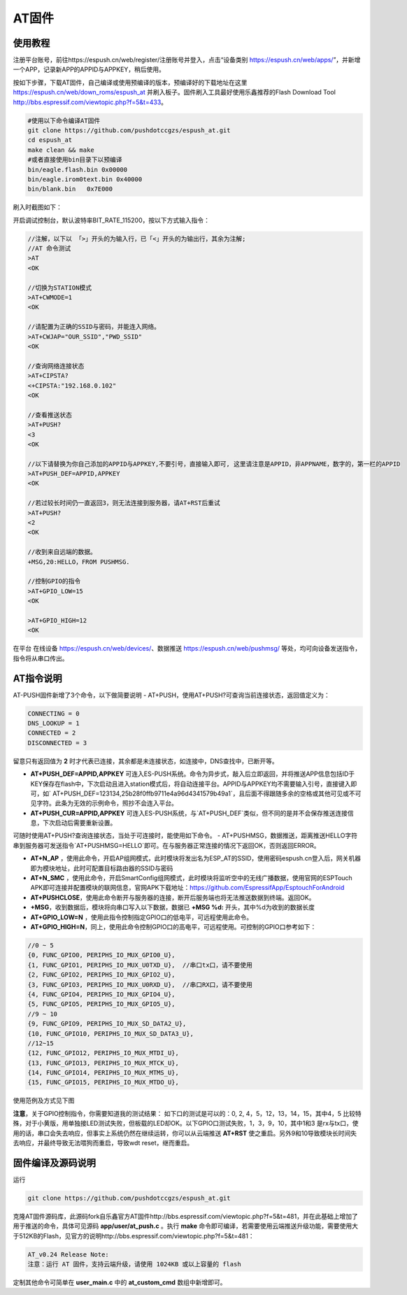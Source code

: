 
===============
AT固件
===============

---------------
使用教程
---------------
注册平台账号，前往https://espush.cn/web/register/注册账号并登入，点击“设备类别 https://espush.cn/web/apps/”，并新增一个APP，记录新APP的APPID与APPKEY，稍后使用。

按如下步骤，下载AT固件，自己编译或使用预编译的版本，预编译好的下载地址在这里 https://espush.cn/web/down_roms/espush_at  并刷入板子。固件刷入工具最好使用乐鑫推荐的Flash Download Tool http://bbs.espressif.com/viewtopic.php?f=5&t=433。

.. code-block:: shell

    #使用以下命令编译AT固件
    git clone https://github.com/pushdotccgzs/espush_at.git
    cd espush_at
    make clean && make
    #或者直接使用bin目录下以预编译
    bin/eagle.flash.bin 0x00000
    bin/eagle.irom0text.bin 0x40000
    bin/blank.bin   0x7E000

刷入时截图如下：

.. image:: _static/images/at_flashing.png


开启调试控制台，默认波特率BIT_RATE_115200，按以下方式输入指令：

.. code-block:: text

    //注解，以下以 「>」开头的为输入行，已「<」开头的为输出行，其余为注解;
    //AT 命令测试
    >AT
    <OK

    //切换为STATION模式
    >AT+CWMODE=1
    <OK

    //请配置为正确的SSID与密码，并能连入网络。
    >AT+CWJAP="OUR_SSID","PWD_SSID"
    <OK

    //查询网络连接状态
    >AT+CIPSTA?
    <+CIPSTA:"192.168.0.102"
    <OK

    //查看推送状态
    >AT+PUSH?
    <3
    <OK

    //以下请替换为你自己添加的APPID与APPKEY,不要引号，直接输入即可, 这里请注意是APPID，非APPNAME，数字的，第一栏的APPID
    >AT+PUSH_DEF=APPID,APPKEY
    <OK

    //若过较长时间仍一直返回3，则无法连接到服务器，请AT+RST后重试
    >AT+PUSH?
    <2
    <OK

    //收到来自远端的数据。
    +MSG,20:HELLO，FROM PUSHMSG.
    
    //控制GPIO的指令
    >AT+GPIO_LOW=15
    <OK

    >AT+GPIO_HIGH=12
    <OK


在平台 在线设备 https://espush.cn/web/devices/、数据推送 https://espush.cn/web/pushmsg/ 等处，均可向设备发送指令，指令将从串口传出。


------------------
AT指令说明
------------------


AT-PUSH固件新增了3个命令，以下做简要说明
- AT+PUSH，使用AT+PUSH?可查询当前连接状态，返回值定义为：

.. code-block:: C

    CONNECTING = 0
    DNS_LOOKUP = 1
    CONNECTED = 2
    DISCONNECTED = 3


留意只有返回值为 **2** 时才代表已连接，其余都是未连接状态，如连接中，DNS查找中，已断开等。

- **AT+PUSH_DEF=APPID,APPKEY** 可连入ES-PUSH系统。命令为异步式，敲入后立即返回，并将推送APP信息包括ID于KEY保存在flash中，下次启动且进入station模式后，将自动连接平台。APPID与APPKEY均不需要输入引号，直接键入即可，如` AT+PUSH_DEF=123134,25b28f0ffb9711e4a96d4341579b49a1`，且后面不得跟随多余的空格或其他可见或不可见字符。此条为无效的示例命令，照抄不会连入平台。

- **AT+PUSH_CUR=APPID,APPKEY** 可连入ES-PUSH系统，与`AT+PUSH_DEF`类似，但不同的是并不会保存推送连接信息，下次启动后需要重新设置。

可随时使用AT+PUSH?查询连接状态，当处于可连接时，能使用如下命令。
- AT+PUSHMSG，数据推送，距离推送HELLO字符串到服务器可发送指令`AT+PUSHMSG=HELLO`即可。在与服务器正常连接的情况下返回OK，否则返回ERROR。

- **AT+N_AP** ，使用此命令，开启AP组网模式，此时模块将发出名为ESP_AT的SSID，使用密码espush.cn登入后，网关机器即为模块地址，此时可配置目标路由器的SSID与密码
- **AT+N_SMC** ，使用此命令，开启SmartConfig组网模式，此时模块将监听空中的无线广播数据，使用官网的ESPTouch APK即可连接并配置模块的联网信息，官网APK下载地址：https://github.com/EspressifApp/EsptouchForAndroid
- **AT+PUSHCLOSE**，使用此命令断开与服务器的连接，断开后服务端也将无法推送数据到终端。返回OK。
- **+MSG**，收到数据后，模块将向串口写入以下数据，数据已 **+MSG %d:** 开头，其中%d为收到的数据长度
- **AT+GPIO_LOW=N** ，使用此指令控制指定GPIO口的低电平，可远程使用此命令。
- **AT+GPIO_HIGH=N**，同上，使用此命令控制GPIO口的高电平，可远程使用。可控制的GPIO口参考如下：

.. code-block:: C

    //0 ~ 5
    {0, FUNC_GPIO0, PERIPHS_IO_MUX_GPIO0_U},
    {1, FUNC_GPIO1, PERIPHS_IO_MUX_U0TXD_U},  //串口tx口，请不要使用
    {2, FUNC_GPIO2, PERIPHS_IO_MUX_GPIO2_U},
    {3, FUNC_GPIO3, PERIPHS_IO_MUX_U0RXD_U},  //串口RX口，请不要使用
    {4, FUNC_GPIO4, PERIPHS_IO_MUX_GPIO4_U},
    {5, FUNC_GPIO5, PERIPHS_IO_MUX_GPIO5_U},
    //9 ~ 10
    {9, FUNC_GPIO9, PERIPHS_IO_MUX_SD_DATA2_U},
    {10, FUNC_GPIO10, PERIPHS_IO_MUX_SD_DATA3_U},
    //12~15
    {12, FUNC_GPIO12, PERIPHS_IO_MUX_MTDI_U},
    {13, FUNC_GPIO13, PERIPHS_IO_MUX_MTCK_U},
    {14, FUNC_GPIO14, PERIPHS_IO_MUX_MTMS_U},
    {15, FUNC_GPIO15, PERIPHS_IO_MUX_MTDO_U},


使用范例及方式见下图

.. image:: _static/images/remote_at.png

.. image:: _static/images/push_at.png

**注意**，关于GPIO控制指令，你需要知道我的测试结果：
如下口的测试是可以的：0, 2, 4，5，12，13，14，15，其中4，5 比较特殊，对于小黄版，用单独接LED测试失败，但板载的LED却OK。以下GPIO口测试失败，1，3，9，10，其中1和3 是rx与tx口，使用的话，串口会失去响应，但事实上系统仍然在继续运转，你可以从云端推送 **AT+RST** 使之重启。另外9和10导致模块长时间失去响应，并最终导致无法喂狗而重启，导致wdt reset，继而重启。

------------------
固件编译及源码说明
------------------

运行 

.. code-block:: shell

    git clone https://github.com/pushdotccgzs/espush_at.git

克隆AT固件源码库，此源码fork自乐鑫官方AT固件http://bbs.espressif.com/viewtopic.php?f=5&t=481，并在此基础上增加了用于推送的命令，具体可见源码 **app/user/at_push.c** 。执行 **make** 命令即可编译，若需要使用云端推送升级功能，需要使用大于512KB的Flash，见官方的说明http://bbs.espressif.com/viewtopic.php?f=5&t=481：

.. code-block:: text

    AT_v0.24 Release Note:
    注意：运行 AT 固件，支持云端升级，请使用 1024KB 或以上容量的 flash


定制其他命令可简单在 **user_main.c** 中的 **at_custom_cmd** 数组中新增即可。


